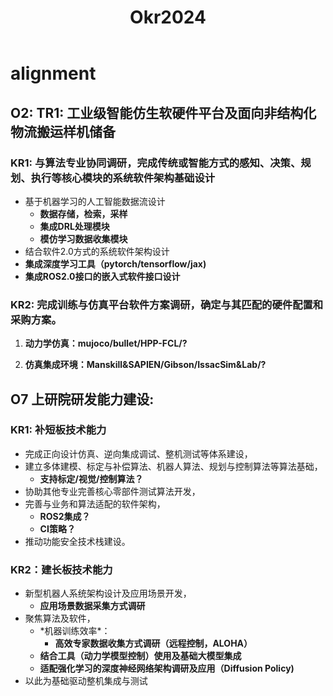 #+title: Okr2024

* alignment
** O2: TR1: 工业级智能仿生软硬件平台及面向非结构化物流搬运样机储备
*** KR1: 与算法专业协同调研，完成传统或智能方式的感知、决策、规划、执行等核心模块的系统软件架构基础设计
- 基于机器学习的人工智能数据流设计
  - *数据存储，检索，采样*
  - *集成DRL处理模块*
  - *模仿学习数据收集模块*
- 结合软件2.0方式的系统软件架构设计
- *集成深度学习工具（pytorch/tensorflow/jax)*
- *集成ROS2.0接口的嵌入式软件接口设计*
*** KR2: 完成训练与仿真平台软件方案调研，确定与其匹配的硬件配置和采购方案。
**** *动力学仿真：mujoco/bullet/HPP-FCL/?*
**** *仿真集成环境：Manskill&SAPIEN/Gibson/IssacSim&Lab/?*
** O7 上研院研发能力建设:
*** KR1: 补短板技术能力
- 完成正向设计仿真、逆向集成调试、整机测试等体系建设，
- 建立多体建模、标定与补偿算法、机器人算法、规划与控制算法等算法基础，
  - *支持标定/视觉/控制算法？*
- 协助其他专业完善核心零部件测试算法开发，
- 完善与业务和算法适配的软件架构，
  - *ROS2集成？*
  - *CI策略？*
- 推动功能安全技术栈建设。
*** KR2：建长板技术能力
- 新型机器人系统架构设计及应用场景开发，
  - *应用场景数据采集方式调研*
- 聚焦算法及软件，
  - *机器训练效率*：
    - *高效专家数据收集方式调研（远程控制，ALOHA）*
  - *结合工具（动力学模型控制）使用及基础大模型集成*
  - *适配强化学习的深度神经网络架构调研及应用（Diffusion Policy)*
- 以此为基础驱动整机集成与测试
